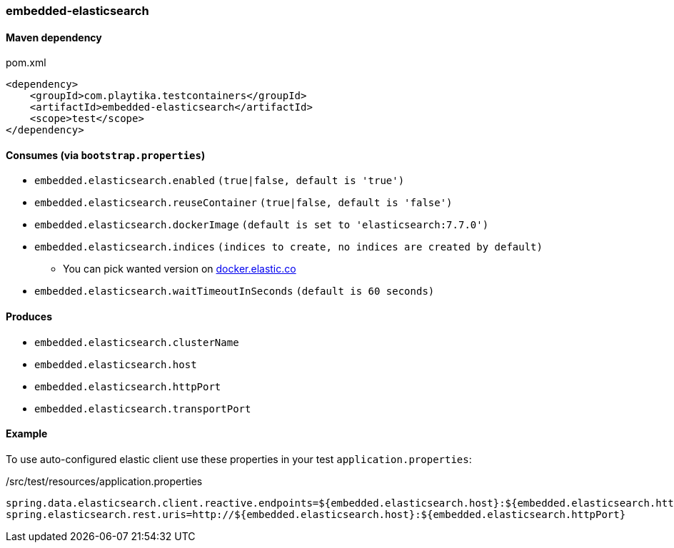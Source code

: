 === embedded-elasticsearch

==== Maven dependency

.pom.xml
[source,xml]
----
<dependency>
    <groupId>com.playtika.testcontainers</groupId>
    <artifactId>embedded-elasticsearch</artifactId>
    <scope>test</scope>
</dependency>
----

==== Consumes (via `bootstrap.properties`)

* `embedded.elasticsearch.enabled` `(true|false, default is 'true')`
* `embedded.elasticsearch.reuseContainer` `(true|false, default is 'false')`
* `embedded.elasticsearch.dockerImage` `(default is set to 'elasticsearch:7.7.0')`
* `embedded.elasticsearch.indices` `(indices to create, no indices are created by default)`
** You can pick wanted version on https://www.docker.elastic.co[docker.elastic.co]
* `embedded.elasticsearch.waitTimeoutInSeconds` `(default is 60 seconds)`

==== Produces

* `embedded.elasticsearch.clusterName`
* `embedded.elasticsearch.host`
* `embedded.elasticsearch.httpPort`
* `embedded.elasticsearch.transportPort`


==== Example

To use auto-configured elastic client use these properties in your test `application.properties`:

./src/test/resources/application.properties
[source,properties]
----
spring.data.elasticsearch.client.reactive.endpoints=${embedded.elasticsearch.host}:${embedded.elasticsearch.httpPort}
spring.elasticsearch.rest.uris=http://${embedded.elasticsearch.host}:${embedded.elasticsearch.httpPort}
----



